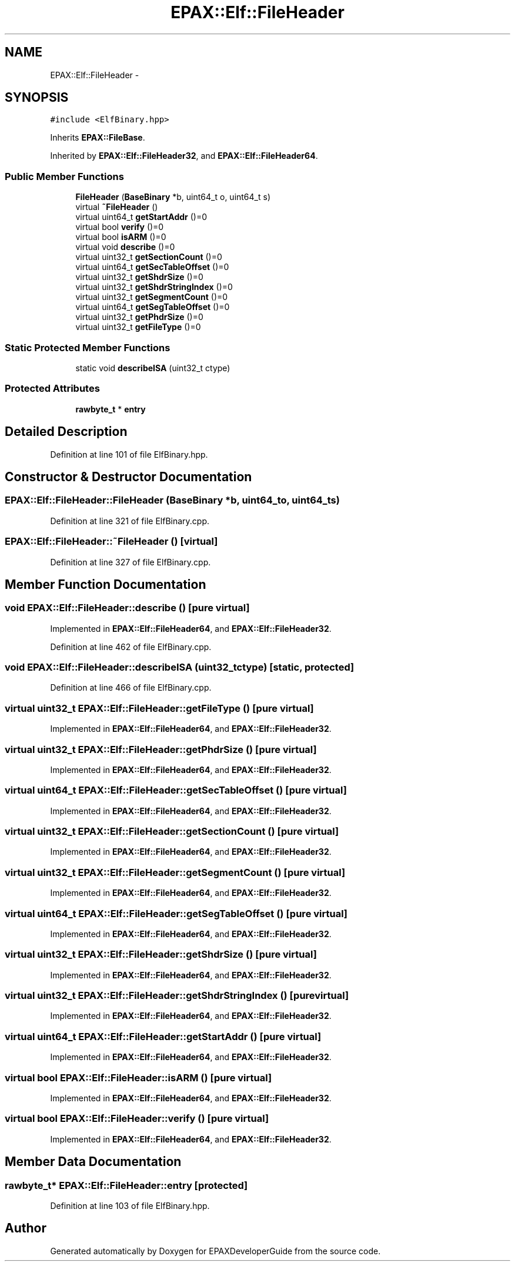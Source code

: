 .TH "EPAX::Elf::FileHeader" 3 "Fri Feb 7 2014" "Version 0.01" "EPAXDeveloperGuide" \" -*- nroff -*-
.ad l
.nh
.SH NAME
EPAX::Elf::FileHeader \- 
.SH SYNOPSIS
.br
.PP
.PP
\fC#include <ElfBinary\&.hpp>\fP
.PP
Inherits \fBEPAX::FileBase\fP\&.
.PP
Inherited by \fBEPAX::Elf::FileHeader32\fP, and \fBEPAX::Elf::FileHeader64\fP\&.
.SS "Public Member Functions"

.in +1c
.ti -1c
.RI "\fBFileHeader\fP (\fBBaseBinary\fP *b, uint64_t o, uint64_t s)"
.br
.ti -1c
.RI "virtual \fB~FileHeader\fP ()"
.br
.ti -1c
.RI "virtual uint64_t \fBgetStartAddr\fP ()=0"
.br
.ti -1c
.RI "virtual bool \fBverify\fP ()=0"
.br
.ti -1c
.RI "virtual bool \fBisARM\fP ()=0"
.br
.ti -1c
.RI "virtual void \fBdescribe\fP ()=0"
.br
.ti -1c
.RI "virtual uint32_t \fBgetSectionCount\fP ()=0"
.br
.ti -1c
.RI "virtual uint64_t \fBgetSecTableOffset\fP ()=0"
.br
.ti -1c
.RI "virtual uint32_t \fBgetShdrSize\fP ()=0"
.br
.ti -1c
.RI "virtual uint32_t \fBgetShdrStringIndex\fP ()=0"
.br
.ti -1c
.RI "virtual uint32_t \fBgetSegmentCount\fP ()=0"
.br
.ti -1c
.RI "virtual uint64_t \fBgetSegTableOffset\fP ()=0"
.br
.ti -1c
.RI "virtual uint32_t \fBgetPhdrSize\fP ()=0"
.br
.ti -1c
.RI "virtual uint32_t \fBgetFileType\fP ()=0"
.br
.in -1c
.SS "Static Protected Member Functions"

.in +1c
.ti -1c
.RI "static void \fBdescribeISA\fP (uint32_t ctype)"
.br
.in -1c
.SS "Protected Attributes"

.in +1c
.ti -1c
.RI "\fBrawbyte_t\fP * \fBentry\fP"
.br
.in -1c
.SH "Detailed Description"
.PP 
Definition at line 101 of file ElfBinary\&.hpp\&.
.SH "Constructor & Destructor Documentation"
.PP 
.SS "\fBEPAX::Elf::FileHeader::FileHeader\fP (\fBBaseBinary\fP *b, uint64_to, uint64_ts)"
.PP
Definition at line 321 of file ElfBinary\&.cpp\&.
.SS "\fBEPAX::Elf::FileHeader::~FileHeader\fP ()\fC [virtual]\fP"
.PP
Definition at line 327 of file ElfBinary\&.cpp\&.
.SH "Member Function Documentation"
.PP 
.SS "void \fBEPAX::Elf::FileHeader::describe\fP ()\fC [pure virtual]\fP"
.PP
Implemented in \fBEPAX::Elf::FileHeader64\fP, and \fBEPAX::Elf::FileHeader32\fP\&.
.PP
Definition at line 462 of file ElfBinary\&.cpp\&.
.SS "void \fBEPAX::Elf::FileHeader::describeISA\fP (uint32_tctype)\fC [static, protected]\fP"
.PP
Definition at line 466 of file ElfBinary\&.cpp\&.
.SS "virtual uint32_t \fBEPAX::Elf::FileHeader::getFileType\fP ()\fC [pure virtual]\fP"
.PP
Implemented in \fBEPAX::Elf::FileHeader64\fP, and \fBEPAX::Elf::FileHeader32\fP\&.
.SS "virtual uint32_t \fBEPAX::Elf::FileHeader::getPhdrSize\fP ()\fC [pure virtual]\fP"
.PP
Implemented in \fBEPAX::Elf::FileHeader64\fP, and \fBEPAX::Elf::FileHeader32\fP\&.
.SS "virtual uint64_t \fBEPAX::Elf::FileHeader::getSecTableOffset\fP ()\fC [pure virtual]\fP"
.PP
Implemented in \fBEPAX::Elf::FileHeader64\fP, and \fBEPAX::Elf::FileHeader32\fP\&.
.SS "virtual uint32_t \fBEPAX::Elf::FileHeader::getSectionCount\fP ()\fC [pure virtual]\fP"
.PP
Implemented in \fBEPAX::Elf::FileHeader64\fP, and \fBEPAX::Elf::FileHeader32\fP\&.
.SS "virtual uint32_t \fBEPAX::Elf::FileHeader::getSegmentCount\fP ()\fC [pure virtual]\fP"
.PP
Implemented in \fBEPAX::Elf::FileHeader64\fP, and \fBEPAX::Elf::FileHeader32\fP\&.
.SS "virtual uint64_t \fBEPAX::Elf::FileHeader::getSegTableOffset\fP ()\fC [pure virtual]\fP"
.PP
Implemented in \fBEPAX::Elf::FileHeader64\fP, and \fBEPAX::Elf::FileHeader32\fP\&.
.SS "virtual uint32_t \fBEPAX::Elf::FileHeader::getShdrSize\fP ()\fC [pure virtual]\fP"
.PP
Implemented in \fBEPAX::Elf::FileHeader64\fP, and \fBEPAX::Elf::FileHeader32\fP\&.
.SS "virtual uint32_t \fBEPAX::Elf::FileHeader::getShdrStringIndex\fP ()\fC [pure virtual]\fP"
.PP
Implemented in \fBEPAX::Elf::FileHeader64\fP, and \fBEPAX::Elf::FileHeader32\fP\&.
.SS "virtual uint64_t \fBEPAX::Elf::FileHeader::getStartAddr\fP ()\fC [pure virtual]\fP"
.PP
Implemented in \fBEPAX::Elf::FileHeader64\fP, and \fBEPAX::Elf::FileHeader32\fP\&.
.SS "virtual bool \fBEPAX::Elf::FileHeader::isARM\fP ()\fC [pure virtual]\fP"
.PP
Implemented in \fBEPAX::Elf::FileHeader64\fP, and \fBEPAX::Elf::FileHeader32\fP\&.
.SS "virtual bool \fBEPAX::Elf::FileHeader::verify\fP ()\fC [pure virtual]\fP"
.PP
Implemented in \fBEPAX::Elf::FileHeader64\fP, and \fBEPAX::Elf::FileHeader32\fP\&.
.SH "Member Data Documentation"
.PP 
.SS "\fBrawbyte_t\fP* \fBEPAX::Elf::FileHeader::entry\fP\fC [protected]\fP"
.PP
Definition at line 103 of file ElfBinary\&.hpp\&.

.SH "Author"
.PP 
Generated automatically by Doxygen for EPAXDeveloperGuide from the source code\&.
